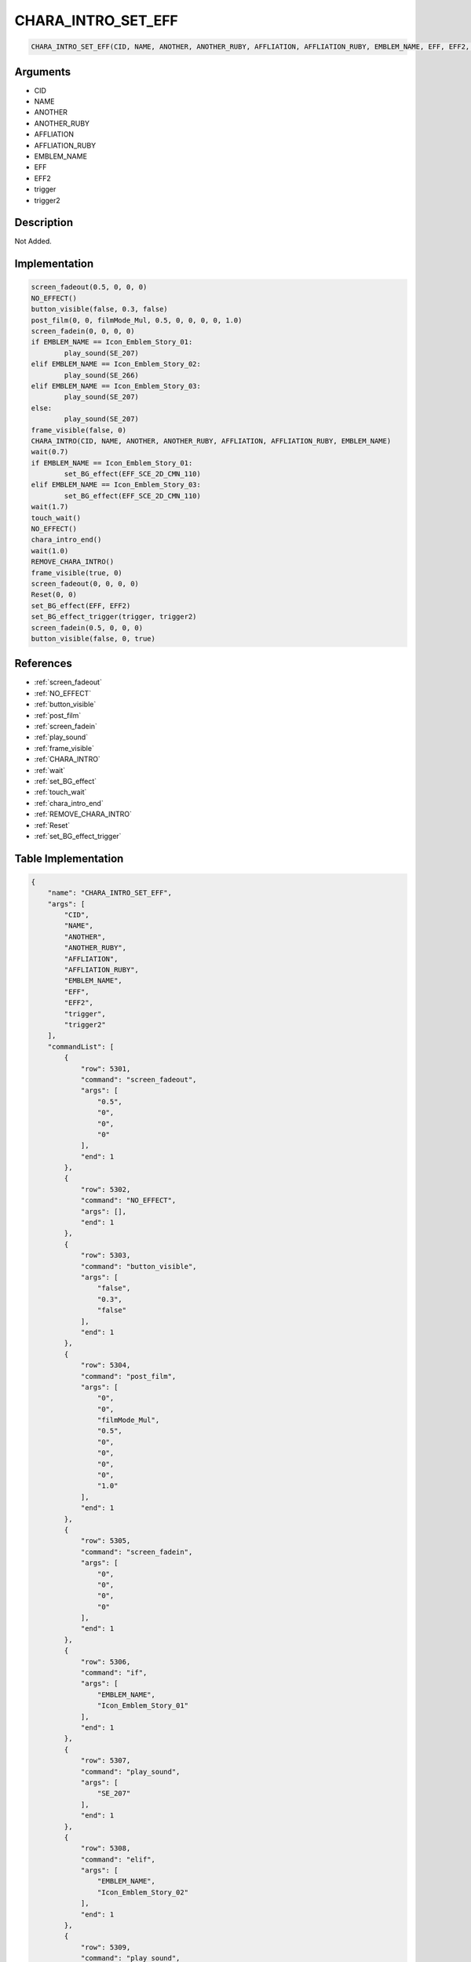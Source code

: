 .. _CHARA_INTRO_SET_EFF:

CHARA_INTRO_SET_EFF
========================

.. code-block:: text

	CHARA_INTRO_SET_EFF(CID, NAME, ANOTHER, ANOTHER_RUBY, AFFLIATION, AFFLIATION_RUBY, EMBLEM_NAME, EFF, EFF2, trigger, trigger2)


Arguments
------------

* CID
* NAME
* ANOTHER
* ANOTHER_RUBY
* AFFLIATION
* AFFLIATION_RUBY
* EMBLEM_NAME
* EFF
* EFF2
* trigger
* trigger2

Description
-------------

Not Added.

Implementation
-------------

.. code-block:: python

	screen_fadeout(0.5, 0, 0, 0)
	NO_EFFECT()
	button_visible(false, 0.3, false)
	post_film(0, 0, filmMode_Mul, 0.5, 0, 0, 0, 0, 1.0)
	screen_fadein(0, 0, 0, 0)
	if EMBLEM_NAME == Icon_Emblem_Story_01:
		play_sound(SE_207)
	elif EMBLEM_NAME == Icon_Emblem_Story_02:
		play_sound(SE_266)
	elif EMBLEM_NAME == Icon_Emblem_Story_03:
		play_sound(SE_207)
	else:
		play_sound(SE_207)
	frame_visible(false, 0)
	CHARA_INTRO(CID, NAME, ANOTHER, ANOTHER_RUBY, AFFLIATION, AFFLIATION_RUBY, EMBLEM_NAME)
	wait(0.7)
	if EMBLEM_NAME == Icon_Emblem_Story_01:
		set_BG_effect(EFF_SCE_2D_CMN_110)
	elif EMBLEM_NAME == Icon_Emblem_Story_03:
		set_BG_effect(EFF_SCE_2D_CMN_110)
	wait(1.7)
	touch_wait()
	NO_EFFECT()
	chara_intro_end()
	wait(1.0)
	REMOVE_CHARA_INTRO()
	frame_visible(true, 0)
	screen_fadeout(0, 0, 0, 0)
	Reset(0, 0)
	set_BG_effect(EFF, EFF2)
	set_BG_effect_trigger(trigger, trigger2)
	screen_fadein(0.5, 0, 0, 0)
	button_visible(false, 0, true)

References
-------------
* :ref:`screen_fadeout`
* :ref:`NO_EFFECT`
* :ref:`button_visible`
* :ref:`post_film`
* :ref:`screen_fadein`
* :ref:`play_sound`
* :ref:`frame_visible`
* :ref:`CHARA_INTRO`
* :ref:`wait`
* :ref:`set_BG_effect`
* :ref:`touch_wait`
* :ref:`chara_intro_end`
* :ref:`REMOVE_CHARA_INTRO`
* :ref:`Reset`
* :ref:`set_BG_effect_trigger`

Table Implementation
-------------

.. code-block:: json

	{
	    "name": "CHARA_INTRO_SET_EFF",
	    "args": [
	        "CID",
	        "NAME",
	        "ANOTHER",
	        "ANOTHER_RUBY",
	        "AFFLIATION",
	        "AFFLIATION_RUBY",
	        "EMBLEM_NAME",
	        "EFF",
	        "EFF2",
	        "trigger",
	        "trigger2"
	    ],
	    "commandList": [
	        {
	            "row": 5301,
	            "command": "screen_fadeout",
	            "args": [
	                "0.5",
	                "0",
	                "0",
	                "0"
	            ],
	            "end": 1
	        },
	        {
	            "row": 5302,
	            "command": "NO_EFFECT",
	            "args": [],
	            "end": 1
	        },
	        {
	            "row": 5303,
	            "command": "button_visible",
	            "args": [
	                "false",
	                "0.3",
	                "false"
	            ],
	            "end": 1
	        },
	        {
	            "row": 5304,
	            "command": "post_film",
	            "args": [
	                "0",
	                "0",
	                "filmMode_Mul",
	                "0.5",
	                "0",
	                "0",
	                "0",
	                "0",
	                "1.0"
	            ],
	            "end": 1
	        },
	        {
	            "row": 5305,
	            "command": "screen_fadein",
	            "args": [
	                "0",
	                "0",
	                "0",
	                "0"
	            ],
	            "end": 1
	        },
	        {
	            "row": 5306,
	            "command": "if",
	            "args": [
	                "EMBLEM_NAME",
	                "Icon_Emblem_Story_01"
	            ],
	            "end": 1
	        },
	        {
	            "row": 5307,
	            "command": "play_sound",
	            "args": [
	                "SE_207"
	            ],
	            "end": 1
	        },
	        {
	            "row": 5308,
	            "command": "elif",
	            "args": [
	                "EMBLEM_NAME",
	                "Icon_Emblem_Story_02"
	            ],
	            "end": 1
	        },
	        {
	            "row": 5309,
	            "command": "play_sound",
	            "args": [
	                "SE_266"
	            ],
	            "end": 1
	        },
	        {
	            "row": 5310,
	            "command": "elif",
	            "args": [
	                "EMBLEM_NAME",
	                "Icon_Emblem_Story_03"
	            ],
	            "end": 1
	        },
	        {
	            "row": 5311,
	            "command": "play_sound",
	            "args": [
	                "SE_207"
	            ],
	            "end": 1
	        },
	        {
	            "row": 5312,
	            "command": "else",
	            "args": [],
	            "end": 1
	        },
	        {
	            "row": 5313,
	            "command": "play_sound",
	            "args": [
	                "SE_207"
	            ],
	            "end": 1
	        },
	        {
	            "row": 5314,
	            "command": "endif",
	            "args": [],
	            "end": 1
	        },
	        {
	            "row": 5315,
	            "command": "frame_visible",
	            "args": [
	                "false",
	                "0"
	            ],
	            "end": 1
	        },
	        {
	            "row": 5316,
	            "command": "CHARA_INTRO",
	            "args": [
	                "CID",
	                "NAME",
	                "ANOTHER",
	                "ANOTHER_RUBY",
	                "AFFLIATION",
	                "AFFLIATION_RUBY",
	                "EMBLEM_NAME"
	            ],
	            "end": 1
	        },
	        {
	            "row": 5317,
	            "command": "wait",
	            "args": [
	                "0.7"
	            ],
	            "end": 1
	        },
	        {
	            "row": 5318,
	            "command": "if",
	            "args": [
	                "EMBLEM_NAME",
	                "Icon_Emblem_Story_01"
	            ],
	            "end": 1
	        },
	        {
	            "row": 5319,
	            "command": "set_BG_effect",
	            "args": [
	                "EFF_SCE_2D_CMN_110"
	            ],
	            "end": 1
	        },
	        {
	            "row": 5320,
	            "command": "elif",
	            "args": [
	                "EMBLEM_NAME",
	                "Icon_Emblem_Story_03"
	            ],
	            "end": 1
	        },
	        {
	            "row": 5321,
	            "command": "set_BG_effect",
	            "args": [
	                "EFF_SCE_2D_CMN_110"
	            ],
	            "end": 1
	        },
	        {
	            "row": 5322,
	            "command": "endif",
	            "args": [],
	            "end": 1
	        },
	        {
	            "row": 5323,
	            "command": "wait",
	            "args": [
	                "1.7"
	            ],
	            "end": 1
	        },
	        {
	            "row": 5324,
	            "command": "touch_wait",
	            "args": [],
	            "end": 1
	        },
	        {
	            "row": 5325,
	            "command": "NO_EFFECT",
	            "args": [],
	            "end": 1
	        },
	        {
	            "row": 5326,
	            "command": "chara_intro_end",
	            "args": [],
	            "end": 1
	        },
	        {
	            "row": 5327,
	            "command": "wait",
	            "args": [
	                "1.0"
	            ],
	            "end": 1
	        },
	        {
	            "row": 5328,
	            "command": "REMOVE_CHARA_INTRO",
	            "args": [],
	            "end": 1
	        },
	        {
	            "row": 5329,
	            "command": "frame_visible",
	            "args": [
	                "true",
	                "0"
	            ],
	            "end": 1
	        },
	        {
	            "row": 5330,
	            "command": "screen_fadeout",
	            "args": [
	                "0",
	                "0",
	                "0",
	                "0"
	            ],
	            "end": 1
	        },
	        {
	            "row": 5331,
	            "command": "Reset",
	            "args": [
	                "0",
	                "0"
	            ],
	            "end": 1
	        },
	        {
	            "row": 5332,
	            "command": "set_BG_effect",
	            "args": [
	                "EFF",
	                "EFF2"
	            ],
	            "end": 1
	        },
	        {
	            "row": 5333,
	            "command": "set_BG_effect_trigger",
	            "args": [
	                "trigger",
	                "trigger2"
	            ],
	            "end": 1
	        },
	        {
	            "row": 5334,
	            "command": "screen_fadein",
	            "args": [
	                "0.5",
	                "0",
	                "0",
	                "0"
	            ],
	            "end": 1
	        },
	        {
	            "row": 5335,
	            "command": "button_visible",
	            "args": [
	                "false",
	                "0",
	                "true"
	            ],
	            "end": 1
	        }
	    ]
	}

Sample
-------------

.. code-block:: json

	{}
